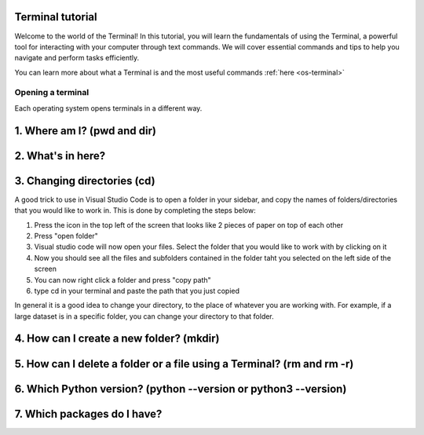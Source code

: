 .. _os-terminal:

Terminal tutorial
==================

Welcome to the world of the Terminal! In this tutorial, you will learn the fundamentals of using the Terminal, 
a powerful tool for interacting with your computer through text commands. 
We will cover essential commands and tips to help you navigate and perform tasks efficiently.

You can learn more about what a Terminal is and the most useful commands :ref:`here <os-terminal>`


Opening a terminal
^^^^^^^^^^^^^^^^^^

Each operating system opens terminals in a different way. 


.. tab:: {{ win_powershell }}

   Search for ``powershell`` in the Windows taskbar search or 
   press :kbd:`Win-R` buttons (simultaneously), then type
   ``powershell`` in the small run window appearing, press :kbd:`Enter`.

   This should open a **Terminal** looking *something* like this:

   .. image:: gifs/PS/terminal.gif
      :width: 100%
      :align: center


.. tab:: {{ win_batch }}

   Search for ``cmd`` in the Windows taskbar search
   or press :kbd:`Win-R` buttons (simultaneously), then type
   ``cmd`` in the small run window appearing, press :kbd:`Enter`.
  
   This should open a **Terminal** looking *something* like this:

   .. image:: gifs/CMD/terminal.gif
      :width: 100%
      :align: center


.. tab:: {{ mac_bash }}

   Open the Launchpad icon in the Dock, or press :kbd:`Command-Space`; type ``Terminal`` and click on it.

   See more detailed explanation `here <https://support.apple.com/en-gb/guide/terminal/apd5265185d-f365-44cb-8b09-71a064a42125/mac>`__.
   
   This should open a **Terminal** looking *something* like this:

   .. image:: gifs/Unix/terminal.gif
      :width: 100%
      :align: center

.. tab:: {{ linux_bash }}

   **Note**: This depends on the distribution you are using. Nearly all Linux distributions
   has the Terminal icon near the Desktop.

   Try one of the following options:

   1. Press :kbd:`Ctrl-Alt-T` simultaneously.
   2. Press the :kbd:`Win` key which should open up a search box, type
      ``terminal`` and press :kbd:`Enter`
   3. Open a file explorer and right-click a folder,
      there should be an option name ``Open in Terminal`` which will open that
      folder in the terminal.

   This should open a **Terminal** looking *something* like this:   

   .. image:: gifs/Unix/terminal.gif
      :width: 100%
      :align: center






1. Where am I? (pwd and dir)
=============================


.. tab:: {{ win_powershell }} 
      
   To find out your current directory (location), you can use the 
   ``pwd`` command on Windows. 

   1. Type and enter ``pwd`` in your Terminal.

   This should look *something* like this in your **Terminal**:
   
   .. image:: gifs/PS/pwd.gif
      :width: 100%
      :align: center

.. tab:: {{ win_batch }} 
   
   To find out your current directory (location), you can use the  
   ``cd`` command on Windows. 

   1. Type and enter ``cd`` in your Terminal.

   This should look *something* like this in your **Terminal**:
   
   .. image:: gifs/CMD/currentDir.gif
      :width: 100%
      :align: center

.. tab:: {{ unix_bash }}

   To find out your current directory (location), you can use the 
   ``pwd`` command on Unix-based systems (Linux or macOS).

   1. Type and enter ``pwd`` in your Terminal.

   This should look *something* like this in your **Terminal**:
      
   .. image:: gifs/Unix/pwd.gif
      :width: 100%
      :align: center





2. What's in here?
===================


.. tab:: {{ win_powershell }} 

   To list the contents of your current directory in PowerShell, you can use the ``ls`` cmdlet. 
   If you want to see only files and not directories, use ``ls -Force``. 
   

   1. Type and enter in your Terminal:
   ``ls``

   2. Type and enter in your Terminal:
   ``ls -Force``

   This should look *something* like this in your **Terminal**:

   .. image:: gifs/PS/ls.gif
      :width: 100%
      :align: center

.. tab:: {{ win_batch }}

   To list the contents of your current directory in Windows Command Prompt, you can use the ``dir`` command. If you want to see hidden files and directories as well, use ``dir /a``. 
   

   1. Type and enter in your Terminal:
   ``dir``

   2. Type and enter in your Terminal:
   ``dir /a``

   This should look *something* like this in your **Terminal**:

   
   .. image:: gifs/CMD/dir.gif
      :width: 100%
      :align: center

.. tab:: {{ unix_bash }}

   To list the contents of your current directory, you can use the ``ls`` command. 
   If you want to see hidden files as well, use ``ls -a``.  
   

   1. Type and enter in your Terminal:
   ``ls``

   2. Type and enter in your Terminal:
   ``ls -a``

   This should look *something* like this in your **Terminal**:

   
   .. image:: gifs/Unix/ls.gif
      :width: 100%
      :align: center






3. Changing directories (cd)
=============================

.. tab:: {{ win_powershell }} 
   
   **Warning 1**:
   Note that instead of ``MyFolder`` you should use one of the folders listed in the previous exercise.

   **Warning 2 (for Windows)**:
   Note when typing the directory name of subfolders, that Windows uses backslashes ``\`` and **not** forward slashes ``/``

   To navigate to a different directory, you can use the ``cd`` command followed by the path to the desired 
   directory, and to navigate one step backwards, you can use the ``cd ..`` command.

   1. Type and enter in your Terminal: ``cd MyFolder``
   
   2. Type and enter in your Terminal: ``cd ..``
   
   This should look *something* like this in your **Terminal**:
   
   .. image:: gifs/PS/cd.gif
      :width: 100%
      :align: center


.. tab:: {{ win_batch }}

   **Warning 1**:
   Note that instead of ``MyFolder`` you should use one of the folders listed in the previous exercise.

   **Warning 2 (for Windows)**:
   Note when typing the directory name of subfolders, that windows uses backslashes ``\`` and NOT forward slashes ``/``

   To navigate to a different directory, you can use the ``cd`` command followed by the path to the desired 
   directory, and to navigate one step backwards, you can use the ``cd ..`` command.

   1. Type and enter in your Terminal: ``cd MyFolder``
   
   2. Type and enter in your Terminal: ``cd ..``
   
   This should look *something* like this in your **Terminal**:
   
   .. image:: gifs/CMD/cd.gif
      :width: 100%
      :align: center

.. tab:: {{ unix_bash }}

   **Warning**:
   Note that instead of ``MyFolder`` you should use one of the folders listed in the previous exercise.

   To navigate to a different directory, you can use the ``cd`` command followed by the path to the desired 
   directory, and to navigate one step backwards, you can use the ``cd ..`` command.

   1. Type and enter in your Terminal: ``cd MyFolder``
   
   2. Type and enter in your Terminal: ``cd ..``

   This should look *something* like this in your **Terminal**:
   
   .. image:: gifs/Unix/cd.gif
      :width: 100%
      :align: center
   




A good trick to use in Visual Studio Code is to open a folder in your sidebar, and copy the names of folders/directories that you would like to work in. This is done by completing the steps below:

#. Press the icon in the top left of the screen that looks like 2 pieces of paper on top of each other
#. Press "open folder"
#. Visual studio code will now open your files. Select the folder that you would like to work with by clicking on it
#. Now you should see all the files and subfolders contained in the folder taht you selected on the left side of the screen
#. You can now right click a folder and press "copy path"
#. type cd in your terminal and paste the path that you just copied 

In general it is a good idea to change your directory, to the place of whatever you are working with. For example, if a large dataset is in a specific folder, you can change your directory to that folder. 



4. How can I create a new folder? (mkdir)
=========================================

.. tab::  {{ win_powershell }} 

   To create a new folder you can use ``mkdir`` on your Terminal. Then, you can use ``ls`` to see 
   if the folder was successfully created.

   1. Type and enter in your Terminal: ``mkdir NewPythonFolder``

   2. Type and enter in your Terminal: ``ls``

   This should look *something* like this in your **Terminal**:

   
   .. image:: gifs/PS/mkdir.gif
      :width: 100%
      :align: center  



.. tab:: {{ win_batch }}

   To create a new folder you can use ``mkdir`` on your Terminal. Then, you can use ``dir`` to see 
   if the folder was successfully created.
   
   1. Type and enter in your Terminal: ``mkdir NewPythonFolder``

   2. Type and enter in your Terminal: ``dir``

   This should look *something* like this in your **Terminal**:
   
   .. image:: gifs/CMD/mkdir.gif
      :width: 100%
      :align: center    



.. tab:: {{ unix_bash }}

   To create a new folder you can use ``mkdir`` on your Terminal. Then, you can use ``ls`` to see 
   if the folder was successfully created.
   
   1. Type and enter in your Terminal: ``mkdir NewPythonFolder``

   2. Type and enter in your Terminal: ``ls``

   This should look *something* like this in your **Terminal**:

   
   .. image:: gifs/Unix/mkdir.gif
      :width: 100%
      :align: center


        
    



5. How can I delete a folder or a file using a Terminal? (rm and rm -r)
========================================================================


.. tab::  {{ win_powershell }} 

   You can use ``rm`` to delete a file or ``rm -r`` to delete a folder using the Terminal. 

   1. Type and enter in your Terminal: ``rm -r NewPythonFolder``

   2. Type and enter in your Terminal: ``ls``

   This should look *something* like this in your **Terminal**:


   
   .. image:: gifs/PS/rm.gif
      :width: 100%
      :align: center

.. tab:: {{ win_batch }}
   
   You can use ``del`` to delete a file or ``rmdir /s`` to delete a folder using the Terminal. 

   1. Type and enter in your Terminal: ``rmdir /s NewPythonFolder``

   2. Type and enter in your Terminal: ``dir``

   This should look *something* like this in your **Terminal**:

   
   .. image:: gifs/CMD/rmdir.gif
      :width: 100%
      :align: center



.. tab:: {{ unix_bash }}

   You can use ``rm`` to delete a file or ``rm -r`` to delete a folder using the Terminal. 

   1. Type and enter in your Terminal: ``rm -r NewPythonFolder``

   2. Type and enter in your Terminal: ``ls``

   This should look *something* like this in your **Terminal**:   

   
   .. image:: gifs/Unix/rm.gif
      :width: 100%
      :align: center


        




6. Which Python version? (python --version or python3 --version)
=================================================================




.. tab::  {{ win_powershell }} 

   To check which Python version you have you can use ``python --version``

   To enter Python in your Terminal you can use ``python``

   To exit Python in your Terminal you can use ``exit()``

   1. Type and enter in your Terminal: ``python --version`` 

   2. Type and enter in your Terminal: ``python``

   3. Type and enter in your Terminal: ``exit()``
   

   This should look *something* like this in your **Terminal**:

   
   
   .. image:: gifs/PS/python.gif
      :width: 100%
      :align: center

.. tab:: {{ win_batch }}

   To check which Python version you have you can use ``python --version``

   To enter Python in your Terminal you can use ``python``

   To exit Python in your Terminal you can use ``exit()``

   1. Type and enter in your Terminal: ``python --version`` 

   2. Type and enter in your Terminal: ``python``

   3. Type and enter in your Terminal: ``exit()``
   

   This should look *something* like this in your **Terminal**:

   
   .. image:: gifs/CMD/python.gif
      :width: 100%
      :align: center



.. tab:: {{ unix_bash }}

   To check which Python version you have you can use ``python3 --version``

   **Note that this might change depending 
   whether you have more than one Python version installed**

   To enter Python in your Terminal you can use ``python3``

   To exit Python in your Terminal you can use ``exit()``

   1. Type and enter in your Terminal: ``python3 --version`` 

   2. Type and enter in your Terminal: ``python3``

   3. Type and enter in your Terminal: ``exit()``
   

   This should look *something* like this in your **Terminal**:

   

   .. image:: gifs/Unix/python.gif
      :width: 100%
      :align: center





7. Which packages do I have? 
=============================


.. tab:: {{ win_powershell }} 
   
   To see which packages you currently have in Python, you can use ``pip list``. 

   This should look *something* like this in your **Terminal**:
   
   .. image:: gifs/PS/pip.gif
      :width: 100%
      :align: center



.. tab:: {{ win_batch }}
   
   To see which packages you currently have in Python, you can use ``pip list``. 

   This should look *something* like this in your **Terminal**:
   
   .. image:: gifs/CMD/pip.gif
      :width: 100%
      :align: center
 

.. tab:: {{ unix_bash }}
   
   To see which packages you currently have in Python, you can use ``pip3 list``. 

   This should look *something* like this in your **Terminal**:

   
   .. image:: gifs/Unix/pip.gif
      :width: 100%
      :align: center
